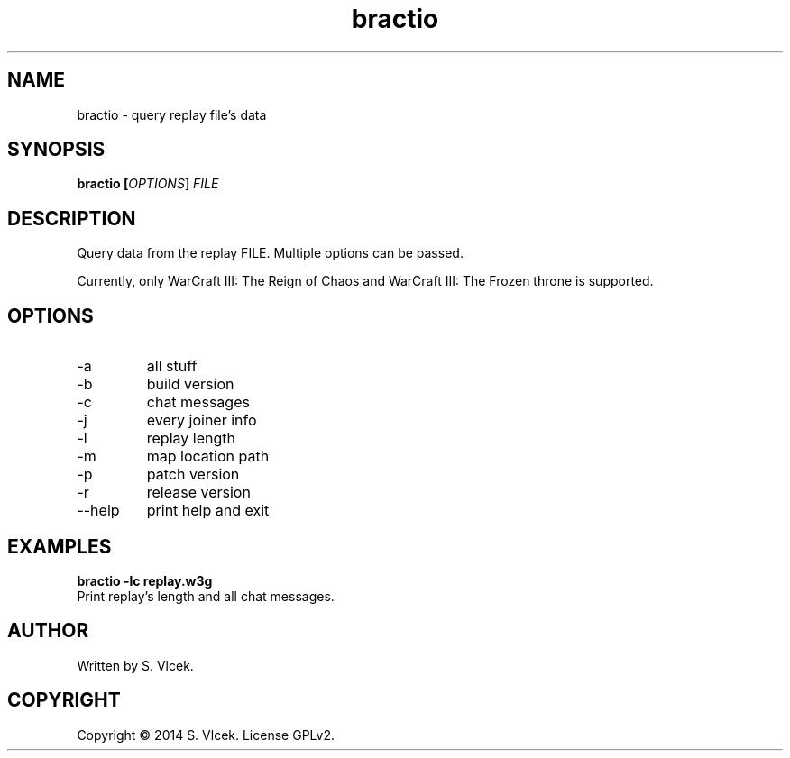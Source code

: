 .TH bractio 1

.SH NAME
bractio \- query replay file's data

.SH SYNOPSIS
.B bractio [\fIOPTIONS\fR] \fIFILE\fR

.SH DESCRIPTION

Query data from the replay FILE. Multiple options can be passed.

.PP
Currently, only WarCraft III: The Reign of Chaos and WarCraft III: The Frozen throne
is supported.

.SH OPTIONS

.TP
\-a
all stuff
.TP
\-b
build version
.TP
\-c
chat messages
.TP
\-j
every joiner info
.TP
\-l
replay length
.TP
\-m
map location path
.TP
\-p
patch version
.TP
\-r
release version

.TP
\-\-help
print help and exit

.SH EXAMPLES

.B bractio \-lc replay.w3g
.fi
Print replay's length and all chat messages.

.SH AUTHOR
   Written by S. Vlcek.

.SH COPYRIGHT
Copyright \(co 2014 S. Vlcek.
License GPLv2.
.br
